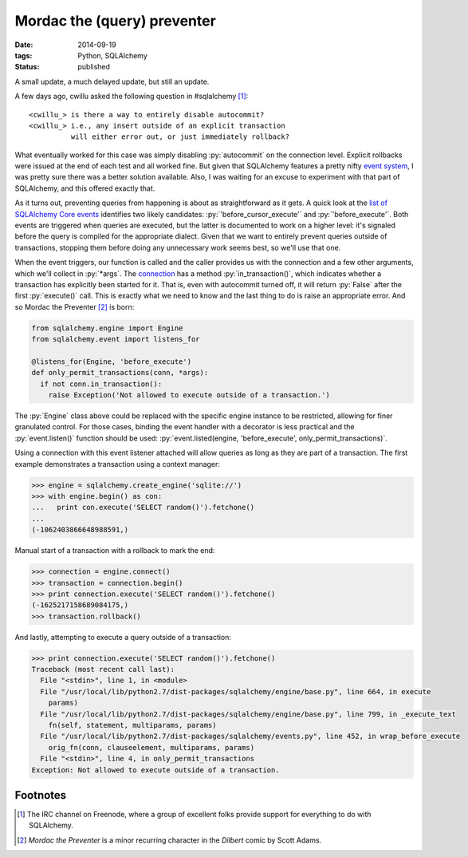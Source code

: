 Mordac the (query) preventer
############################

:date: 2014-09-19
:tags: Python, SQLAlchemy
:status: published

A small update, a much delayed update, but still an update.

A few days ago, cwillu asked the following question in #sqlalchemy [#sqla]_:

::

    <cwillu_> is there a way to entirely disable autocommit?
    <cwillu_> i.e., any insert outside of an explicit transaction
              will either error out, or just immediately rollback?

What eventually worked for this case was simply disabling :py:`autocommit` on the connection level. Explicit rollbacks were issued at the end of each test and all worked fine. But given that SQLAlchemy features a pretty nifty `event system`__, I was pretty sure there was a better solution available. Also, I was waiting for an excuse to experiment with that part of SQLAlchemy, and this offered exactly that.

__ `event documentation`_

As it turns out, preventing queries from happening is about as straightforward as it gets. A quick look at the `list of SQLAlchemy Core events`__ identifies two likely candidates: :py:`'before_cursor_execute'` and :py:`'before_execute'`. Both events are triggered when queries are executed, but the latter is documented to work on a higher level: it's signaled before the query is compiled for the appropriate dialect. Given that we want to entirely prevent queries outside of transactions, stopping them before doing any unnecessary work seems best, so we'll use that one.

__ `core events`_

When the event triggers, our function is called and the caller provides us with the connection and a few other arguments, which we'll collect in :py:`*args`. The `connection`__ has a method  :py:`in_transaction()`, which indicates whether a transaction has explicitly been started for it. That is, even with autocommit turned off, it will return :py:`False` after the first :py:`execute()` call. This is exactly what we need to know and the last thing to do is raise an appropriate error. And so Mordac the Preventer [#mordac]_ is born:

__ `connection api`_

.. PELICAN_END_SUMMARY
.. code-block:: python

    from sqlalchemy.engine import Engine
    from sqlalchemy.event import listens_for

    @listens_for(Engine, 'before_execute')
    def only_permit_transactions(conn, *args):
      if not conn.in_transaction():
        raise Exception('Not allowed to execute outside of a transaction.')

The :py:`Engine` class above could be replaced with the specific engine instance to be restricted, allowing for finer granulated control. For those cases, binding the event handler with a decorator is less practical and the :py:`event.listen()` function should be used: :py:`event.listed(engine, 'before_execute', only_permit_transactions)`.

Using a connection with this event listener attached will allow queries as long as they are part of a transaction. The first example demonstrates a transaction using a context manager:

.. code-block:: python

    >>> engine = sqlalchemy.create_engine('sqlite://')
    >>> with engine.begin() as con:
    ...   print con.execute('SELECT random()').fetchone()
    ...
    (-1062403866648988591,)

Manual start of a transaction with a rollback to mark the end:

.. code-block:: python

    >>> connection = engine.connect()
    >>> transaction = connection.begin()
    >>> print connection.execute('SELECT random()').fetchone()
    (-1625217158689084175,)
    >>> transaction.rollback()

And lastly, attempting to execute a query outside of a transaction:

.. code-block:: python

    >>> print connection.execute('SELECT random()').fetchone()
    Traceback (most recent call last):
      File "<stdin>", line 1, in <module>
      File "/usr/local/lib/python2.7/dist-packages/sqlalchemy/engine/base.py", line 664, in execute
        params)
      File "/usr/local/lib/python2.7/dist-packages/sqlalchemy/engine/base.py", line 799, in _execute_text
        fn(self, statement, multiparams, params)
      File "/usr/local/lib/python2.7/dist-packages/sqlalchemy/events.py", line 452, in wrap_before_execute
        orig_fn(conn, clauseelement, multiparams, params)
      File "<stdin>", line 4, in only_permit_transactions
    Exception: Not allowed to execute outside of a transaction.

Footnotes
=========

..  [#sqla] The IRC channel on Freenode, where a group of excellent folks provide support for everything to do with SQLAlchemy.
..  [#mordac] *Mordac the Preventer* is a minor recurring character in the *Dilbert* comic by Scott Adams.

..  _connection api: http://docs.sqlalchemy.org/en/rel_0_9/core/connections.html#connection-engine-api
..  _core events: http://docs.sqlalchemy.org/en/rel_0_9/core/events.html
..  _event documentation: http://docs.sqlalchemy.org/en/rel_0_9/core/event.html

